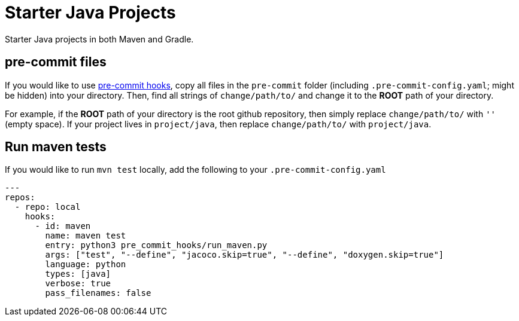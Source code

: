 = Starter Java Projects

Starter Java projects in both Maven and Gradle.

== pre-commit files

If you would like to use https://pre-commit.com/[pre-commit hooks], copy all files in the `pre-commit` folder (including `.pre-commit-config.yaml`; might be hidden) into your directory. Then, find all strings of `change/path/to/` and change it to the *ROOT* path of your directory.

For example, if the *ROOT* path of your directory is the root github repository, then simply replace `change/path/to/` with `''` (empty space). If your project lives in `project/java`, then replace `change/path/to/` with `project/java`.

== Run maven tests

If you would like to run `mvn test` locally, add the following to your `.pre-commit-config.yaml`

[source, yaml]
----
---
repos:
  - repo: local
    hooks:
      - id: maven
        name: maven test
        entry: python3 pre_commit_hooks/run_maven.py
        args: ["test", "--define", "jacoco.skip=true", "--define", "doxygen.skip=true"]
        language: python
        types: [java]
        verbose: true
        pass_filenames: false
----
